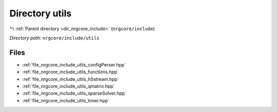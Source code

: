 .. _dir_nrgcore_include_utils:


Directory utils
===============


|exhale_lsh| :ref:`Parent directory <dir_nrgcore_include>` (``nrgcore/include``)

.. |exhale_lsh| unicode:: U+021B0 .. UPWARDS ARROW WITH TIP LEFTWARDS


*Directory path:* ``nrgcore/include/utils``


Files
-----

- :ref:`file_nrgcore_include_utils_configPerser.hpp`
- :ref:`file_nrgcore_include_utils_functions.hpp`
- :ref:`file_nrgcore_include_utils_h5stream.hpp`
- :ref:`file_nrgcore_include_utils_qmatrix.hpp`
- :ref:`file_nrgcore_include_utils_sparseSolver.hpp`
- :ref:`file_nrgcore_include_utils_timer.hpp`


